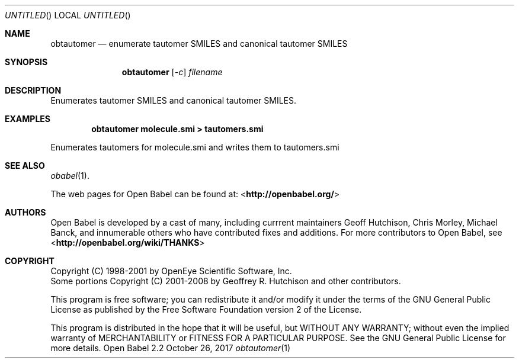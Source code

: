 .Dd October 26, 2017
.Os "Open Babel" 2.2
.Dt obtautomer 1 URM
.Sh NAME
.Nm obtautomer
.Nd "enumerate tautomer SMILES and canonical tautomer SMILES"
.Sh SYNOPSIS
.Nm
.Op Ar -c
.Ar filename
.Sh DESCRIPTION
Enumerates tautomer SMILES and canonical tautomer SMILES.
.Sh EXAMPLES
.Dl "obtautomer molecule.smi > tautomers.smi"
.Pp
Enumerates tautomers for molecule.smi and writes them to tautomers.smi
.Sh SEE ALSO
.Xr obabel 1 .
.Pp
The web pages for Open Babel can be found at:
\%<\fBhttp://openbabel.org/\fR>
.Sh AUTHORS
.An -nosplit
Open Babel is developed by a cast of many, including currrent maintainers
.An Geoff Hutchison ,
.An Chris Morley ,
.An Michael Banck ,
and innumerable others who have contributed fixes and additions.
For more contributors to Open Babel, see
\%<\fBhttp://openbabel.org/wiki/THANKS\fR>
.Sh COPYRIGHT
Copyright (C) 1998-2001 by OpenEye Scientific Software, Inc.
.br
Some portions Copyright (C) 2001-2008 by Geoffrey R. Hutchison and
other contributors.
.Pp
This program is free software; you can redistribute it and/or modify
it under the terms of the GNU General Public License as published by
the Free Software Foundation version 2 of the License.
.Pp
This program is distributed in the hope that it will be useful, but
WITHOUT ANY WARRANTY; without even the implied warranty of
MERCHANTABILITY or FITNESS FOR A PARTICULAR PURPOSE. See the GNU
General Public License for more details.
